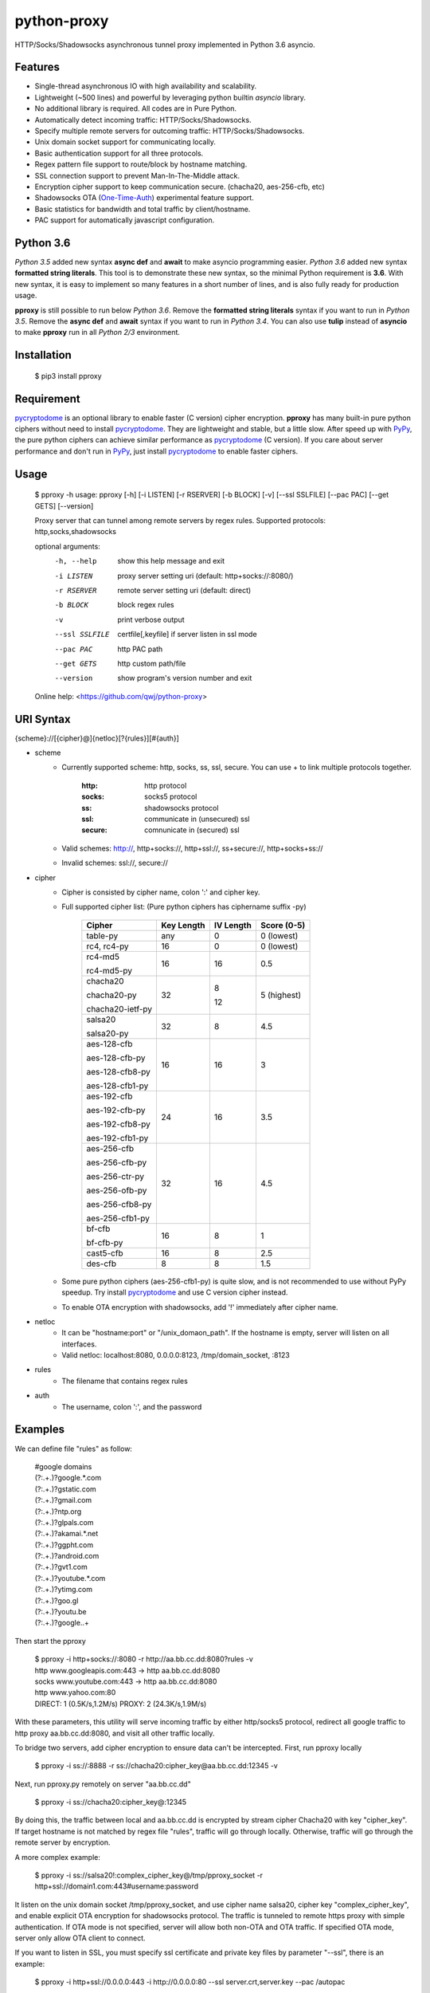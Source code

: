 python-proxy
===========

HTTP/Socks/Shadowsocks asynchronous tunnel proxy implemented in Python 3.6 asyncio.

Features
-----------

- Single-thread asynchronous IO with high availability and scalability.
- Lightweight (~500 lines) and powerful by leveraging python builtin *asyncio* library.
- No additional library is required. All codes are in Pure Python.
- Automatically detect incoming traffic: HTTP/Socks/Shadowsocks.
- Specify multiple remote servers for outcoming traffic: HTTP/Socks/Shadowsocks.
- Unix domain socket support for communicating locally.
- Basic authentication support for all three protocols.
- Regex pattern file support to route/block by hostname matching.
- SSL connection support to prevent Man-In-The-Middle attack.
- Encryption cipher support to keep communication secure. (chacha20, aes-256-cfb, etc)
- Shadowsocks OTA (One-Time-Auth_) experimental feature support.
- Basic statistics for bandwidth and total traffic by client/hostname.
- PAC support for automatically javascript configuration.

.. _One-Time-Auth: https://shadowsocks.org/en/spec/one-time-auth.html

Python 3.6
-----------

*Python 3.5* added new syntax **async def** and **await** to make asyncio programming easier. *Python 3.6* added new syntax **formatted string literals**. This tool is to demonstrate these new syntax, so the minimal Python requirement is **3.6**. With new syntax, it is easy to implement so many features in a short number of lines, and is also fully ready for production usage.

**pproxy** is still possible to run below *Python 3.6*. Remove the **formatted string literals** syntax if you want to run in *Python 3.5*. Remove the **async def** and **await** syntax if you want to run in *Python 3.4*. You can also use **tulip** instead of **asyncio** to make **pproxy** run in all *Python 2/3* environment.

Installation
-----------

    $ pip3 install pproxy

Requirement
-----------

pycryptodome_ is an optional library to enable faster (C version) cipher encryption. **pproxy** has many built-in pure python ciphers without need to install pycryptodome_. They are lightweight and stable, but a little slow. After speed up with PyPy_, the pure python ciphers can achieve similar performance as pycryptodome_ (C version). If you care about server performance and don't run in PyPy_, just install pycryptodome_ to enable faster ciphers.

.. _pycryptodome: https://pycryptodome.readthedocs.io/en/latest/src/introduction.html
.. _PyPy: http://pypy.org

Usage
-----------

    $ pproxy -h
    usage: pproxy [-h] [-i LISTEN] [-r RSERVER] [-b BLOCK] [-v] [--ssl SSLFILE] [--pac PAC] [--get GETS] [--version]
    
    Proxy server that can tunnel among remote servers by regex rules. Supported
    protocols: http,socks,shadowsocks
    
    optional arguments:
      -h, --help     show this help message and exit
      -i LISTEN      proxy server setting uri (default: http+socks://:8080/)
      -r RSERVER     remote server setting uri (default: direct)
      -b BLOCK       block regex rules
      -v             print verbose output
      --ssl SSLFILE  certfile[,keyfile] if server listen in ssl mode
      --pac PAC      http PAC path
      --get GETS     http custom path/file
      --version      show program's version number and exit
    
    Online help: <https://github.com/qwj/python-proxy>

URI Syntax
-----------

{scheme}://[{cipher}@]{netloc}[?{rules}][#{auth}]

- scheme
    - Currently supported scheme: http, socks, ss, ssl, secure. You can use + to link multiple protocols together.

        :http: http protocol
        :socks: socks5 protocol
        :ss: shadowsocks protocol
        :ssl: communicate in (unsecured) ssl
        :secure: comnunicate in (secured) ssl

    - Valid schemes: http://, http+socks://, http+ssl://, ss+secure://, http+socks+ss://
    - Invalid schemes: ssl://, secure://
- cipher
    - Cipher is consisted by cipher name, colon ':' and cipher key.
    - Full supported cipher list: (Pure python ciphers has ciphername suffix -py)

        +-----------------+------------+-----------+-------------+
        | Cipher          | Key Length | IV Length | Score (0-5) |
        +=================+============+===========+=============+
        | table-py        | any        | 0         | 0 (lowest)  |
        +-----------------+------------+-----------+-------------+
        | rc4, rc4-py     | 16         | 0         | 0 (lowest)  |
        +-----------------+------------+-----------+-------------+
        | rc4-md5         | 16         | 16        | 0.5         |
        |                 |            |           |             |
        | rc4-md5-py      |            |           |             |
        +-----------------+------------+-----------+-------------+ 
        | chacha20        | 32         | 8         | 5 (highest) |
        |                 |            |           |             |
        | chacha20-py     |            |           |             |
        |                 |            |           |             |
        | chacha20-ietf-py|            | 12        |             |
        +-----------------+------------+-----------+-------------+
        | salsa20         | 32         | 8         | 4.5         |
        |                 |            |           |             |
        | salsa20-py      |            |           |             |
        +-----------------+------------+-----------+-------------+
        | aes-128-cfb     | 16         | 16        | 3           |
        |                 |            |           |             |
        | aes-128-cfb-py  |            |           |             |
        |                 |            |           |             |
        | aes-128-cfb8-py |            |           |             |
        |                 |            |           |             |
        | aes-128-cfb1-py |            |           |             |
        +-----------------+------------+-----------+-------------+
        | aes-192-cfb     | 24         | 16        | 3.5         |
        |                 |            |           |             |
        | aes-192-cfb-py  |            |           |             |
        |                 |            |           |             |
        | aes-192-cfb8-py |            |           |             |
        |                 |            |           |             |
        | aes-192-cfb1-py |            |           |             |
        +-----------------+------------+-----------+-------------+
        | aes-256-cfb     | 32         | 16        | 4.5         |
        |                 |            |           |             |
        | aes-256-cfb-py  |            |           |             |
        |                 |            |           |             |
        | aes-256-ctr-py  |            |           |             |
        |                 |            |           |             |
        | aes-256-ofb-py  |            |           |             |
        |                 |            |           |             |
        | aes-256-cfb8-py |            |           |             |
        |                 |            |           |             |
        | aes-256-cfb1-py |            |           |             |
        +-----------------+------------+-----------+-------------+
        | bf-cfb          | 16         | 8         | 1           |
        |                 |            |           |             |
        | bf-cfb-py       |            |           |             |
        +-----------------+------------+-----------+-------------+
        | cast5-cfb       | 16         | 8         | 2.5         |
        +-----------------+------------+-----------+-------------+
        | des-cfb         | 8          | 8         | 1.5         |
        +-----------------+------------+-----------+-------------+

    - Some pure python ciphers (aes-256-cfb1-py) is quite slow, and is not recommended to use without PyPy speedup. Try install pycryptodome_ and use C version cipher instead.
    - To enable OTA encryption with shadowsocks, add '!' immediately after cipher name.
- netloc
    - It can be "hostname:port" or "/unix_domaon_path". If the hostname is empty, server will listen on all interfaces.
    - Valid netloc: localhost:8080, 0.0.0.0:8123, /tmp/domain_socket, :8123
- rules
    - The filename that contains regex rules
- auth
    - The username, colon ':', and the password

Examples
-----------

We can define file "rules" as follow:

    | #google domains
    | (?:.+\.)?google.*\.com
    | (?:.+\.)?gstatic\.com
    | (?:.+\.)?gmail\.com
    | (?:.+\.)?ntp\.org
    | (?:.+\.)?glpals\.com
    | (?:.+\.)?akamai.*\.net
    | (?:.+\.)?ggpht\.com
    | (?:.+\.)?android\.com
    | (?:.+\.)?gvt1\.com
    | (?:.+\.)?youtube.*\.com
    | (?:.+\.)?ytimg\.com
    | (?:.+\.)?goo\.gl
    | (?:.+\.)?youtu\.be
    | (?:.+\.)?google\..+

Then start the pproxy

    | $ pproxy -i http+socks://:8080 -r http://aa.bb.cc.dd:8080?rules -v
    | http www.googleapis.com:443 -> http aa.bb.cc.dd:8080
    | socks www.youtube.com:443 -> http aa.bb.cc.dd:8080
    | http www.yahoo.com:80
    | DIRECT: 1 (0.5K/s,1.2M/s)   PROXY: 2 (24.3K/s,1.9M/s)

With these parameters, this utility will serve incoming traffic by either http/socks5 protocol, redirect all google traffic to http proxy aa.bb.cc.dd:8080, and visit all other traffic locally.

To bridge two servers, add cipher encryption to ensure data can't be intercepted. First, run pproxy locally

    $ pproxy -i ss://:8888 -r ss://chacha20:cipher_key@aa.bb.cc.dd:12345 -v
    
Next, run pproxy.py remotely on server "aa.bb.cc.dd"

    $ pproxy -i ss://chacha20:cipher_key@:12345
    
By doing this, the traffic between local and aa.bb.cc.dd is encrypted by stream cipher Chacha20 with key "cipher_key". If target hostname is not matched by regex file "rules", traffic will go through locally. Otherwise, traffic will go through the remote server by encryption.

A more complex example:

    $ pproxy -i ss://salsa20!:complex_cipher_key@/tmp/pproxy_socket -r http+ssl://domain1.com:443#username:password

It listen on the unix domain socket /tmp/pproxy_socket, and use cipher name salsa20, cipher key "complex_cipher_key", and enable explicit OTA encryption for shadowsocks protocol. The traffic is tunneled to remote https proxy with simple authentication. If OTA mode is not specified, server will allow both non-OTA and OTA traffic. If specified OTA mode, server only allow OTA client to connect.

If you want to listen in SSL, you must specify ssl certificate and private key files by parameter "--ssl", there is an example:

    $ pproxy -i http+ssl://0.0.0.0:443 -i http://0.0.0.0:80 --ssl server.crt,server.key --pac /autopac

It listen on both 80 HTTP and 443 HTTPS ports, use the specified certificate and private key files. The "--pac" enable PAC support, so you can put https://yourdomain.com/autopac in your device's auto-configure url.


